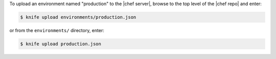 .. This is an included how-to. 

To upload an environment named "production" to the |chef server|, browse to the top level of the |chef repo| and enter:

.. code-block:: bash

   $ knife upload environments/production.json

or from the ``environments/`` directory, enter:

.. code-block:: bash

   $ knife upload production.json


